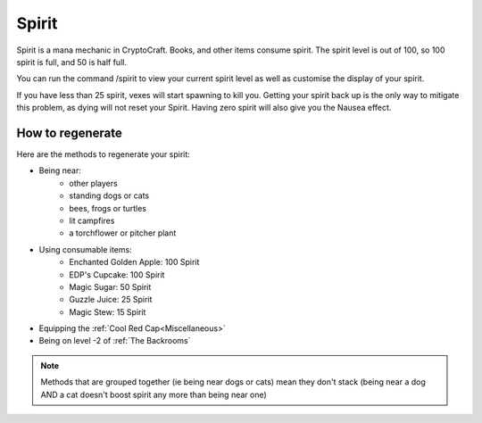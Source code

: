 Spirit
===================================

Spirit is a mana mechanic in CryptoCraft. Books, and other items consume spirit. The spirit level is out of 100, so 100 spirit is full, and 50 is half full.

You can run the command /spirit to view your current spirit level as well as customise the display of your spirit.

If you have less than 25 spirit, vexes will start spawning to kill you. Getting your spirit back up is the only way to mitigate this problem, as dying will not reset your Spirit. Having zero spirit will also give you the Nausea effect.

How to regenerate
-------------------

Here are the methods to regenerate your spirit:

* Being near:
   * other players
   * standing dogs or cats
   * bees, frogs or turtles
   * lit campfires
   * a torchflower or pitcher plant
* Using consumable items:
   * Enchanted Golden Apple: 100 Spirit
   * EDP's Cupcake: 100 Spirit
   * Magic Sugar: 50 Spirit
   * Guzzle Juice: 25 Spirit
   * Magic Stew: 15 Spirit
* Equipping the :ref:`Cool Red Cap<Miscellaneous>`
* Being on level -2 of :ref:`The Backrooms`

.. note::
  Methods that are grouped together (ie being near dogs or cats)
  mean they don't stack (being near a dog AND a cat doesn't boost spirit any more than being near one)
